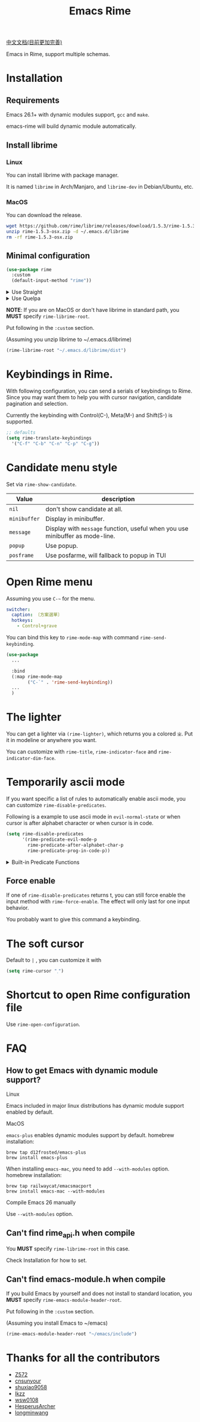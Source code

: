 #+TITLE: Emacs Rime

[[https://melpa.org/#/rime][file:https://melpa.org/packages/rime-badge.svg]]

[[file:README_CN.org][中文文档(目前更加完善)]]

[[file:https://i.imgur.com/S15IbwJ.gif]]

Emacs in Rime, support multiple schemas.

* Installation

** Requirements

Emacs 26.1+ with dynamic modules support, ~gcc~ and ~make~.

emacs-rime will build dynamic module automatically.

** Install librime

*** Linux

You can install librime with package manager.

It is named ~librime~ in Arch/Manjaro, and ~librime-dev~ in Debian/Ubuntu, etc.

*** MacOS

You can download the release.

#+BEGIN_SRC bash
  wget https://github.com/rime/librime/releases/download/1.5.3/rime-1.5.3-osx.zip
  unzip rime-1.5.3-osx.zip -d ~/.emacs.d/librime
  rm -rf rime-1.5.3-osx.zip
#+END_SRC

** Minimal configuration

#+BEGIN_SRC emacs-lisp
  (use-package rime
    :custom
    (default-input-method "rime"))
#+END_SRC

#+html: <details>
#+html: <summary>Use Straight</summary>
#+BEGIN_SRC emacs-lisp
  (use-package rime
    :straight (rime :type git
                    :host github
                    :repo "DogLooksGood/emacs-rime"
                    :files ("rime.el" "Makefile" "lib.c"))
    :custom
    (default-input-method "rime"))
#+END_SRC
#+html: </details>

#+html: <details>
#+html: <summary>Use Quelpa</summary>
#+BEGIN_SRC emacs-lisp
  (use-package rime
    :quelpa (rime :fetcher github
                  :repo "DogLooksGood/emacs-rime"
                  :files ("rime.el" "Makefile" "lib.c"))
    :custom
    (default-input-method "rime"))
#+END_SRC
#+html: </details>

*NOTE*: If you are on MacOS or don't have librime in standard path,
you *MUST* specify ~rime-librime-root~.

Put following in the ~:custom~ section.

(Assuming you unzip librime to ~/.emacs.d/librime)

#+BEGIN_SRC emacs-lisp
(rime-librime-root "~/.emacs.d/librime/dist")
#+END_SRC

* Keybindings in Rime.

With following configuration, you can send a serials of keybindings to Rime.
Since you may want them to help you with cursor navigation, candidate pagination and selection.

Currently the keybinding with Control(C-), Meta(M-) and Shift(S-) is supported.

#+BEGIN_SRC emacs-lisp
  ;; defaults
  (setq rime-translate-keybindings
    '("C-f" "C-b" "C-n" "C-p" "C-g"))
#+END_SRC

* Candidate menu style

Set via ~rime-show-candidate~.

| Value      | description                                                                 |
|------------+-----------------------------------------------------------------------------|
| ~nil~        | don't show candidate at all.                                                |
| ~minibuffer~ | Display in minibuffer.                                                      |
| ~message~    | Display with ~message~ function, useful when you use minibuffer as mode-line. |
| ~popup~      | Use popup.                                                                  |
| ~posframe~   | Use posfarme, will fallback to popup in TUI                                 |

* Open Rime menu

Assuming you use ~C-~~ for the menu.

#+begin_src yaml
  switcher:
    caption: 〔方案選單〕
    hotkeys:
      - Control+grave
#+end_src

You can bind this key to ~rime-mode-map~ with command ~rime-send-keybinding~.

#+begin_src emacs-lisp
  (use-package
    ...

    :bind
    (:map rime-mode-map
          ("C-`" . 'rime-send-keybinding))
    ...
    )
#+end_src

* The lighter

You can get a lighter via ~(rime-lighter)~, which returns you a colored ~ㄓ~.
Put it in modeline or anywhere you want.

You can customize with ~rime-title~, ~rime-indicator-face~ and ~rime-indicator-dim-face~.

* Temporarily ascii mode

If you want specific a list of rules to automatically enable ascii mode, you can customize ~rime-disable-predicates~.

Following is a example to use ascii mode in ~evil-normal-state~ or when cursor is after alphabet character or when cursor is in code.

#+BEGIN_SRC emacs-lisp
  (setq rime-disable-predicates
        '(rime-predicate-evil-mode-p
          rime-predicate-after-alphabet-char-p
          rime-predicate-prog-in-code-p))
#+END_SRC

#+html: <details>
#+html: <summary>Built-in Predicate Functions</summary>

- ~rime-predicate-after-alphabet-char-p~

  After an alphabet character (must beginning with letter [a-zA-Z]).

- ~rime-predicate-after-ascii-char-p~

  After any alphabet character.

- ~rime-predicate-prog-in-code-p~

  On ~prog-mode~ and ~conf-mode~, not in comments and quotes.

- ~rime-predicate-evil-mode-p~

  In the non-editing state of ~evil-mode~.

- ~rime-predicate-current-input-punctuation-p~

  When entering punctuation.

- ~rime-predicate-punctuation-after-space-cc-p~

  When entering punctuation after a Chinese character appended with whitespaces.

- ~rime-predicate-punctuation-after-ascii-p~

  When entering punctuation after an ascii character.

- ~rime-predicate-punctuation-line-begin-p~

  When entering punctuation at the beginning of the line.

- ~rime-predicate-space-after-ascii-p~

  After an ascii character appended with whitespaces.

- ~rime-predicate-space-after-cc-p~

  After a Chinese character appended with whitespaces.

- ~rime-predicate-current-uppercase-letter-p~

  When entering a uppercase letter.

#+html: </details>

** Force enable

If one of ~rime-disable-predicates~ returns t, you can still force enable the input method with ~rime-force-enable~.
The effect will only last for one input behavior.

You probably want to give this command a keybinding.

* The soft cursor

Default to ~|~ , you can customize it with

#+BEGIN_SRC emacs-lisp
  (setq rime-cursor "˰")
#+END_SRC

* Shortcut to open Rime configuration file

Use ~rime-open-configuration~.

* FAQ

** How to get Emacs with dynamic module support?

**** Linux
Emacs included in major linux distributions has dynamic module support enabled by default.

**** MacOS
~emacs-plus~ enables dynamic modules support by default. homebrew installation:
#+BEGIN_SRC shell
brew tap d12frosted/emacs-plus
brew install emacs-plus
#+END_SRC

When installing ~emacs-mac~, you need to add ~--with-modules~ option. homebrew installation:
#+BEGIN_SRC shell
brew tap railwaycat/emacsmacport
brew install emacs-mac --with-modules
#+END_SRC

**** Compile Emacs 26 manually

Use ~--with-modules~ option.

** Can't find rime_api.h when compile

You *MUST* specify ~rime-librime-root~ in this case.

Check Installation for how to set.

** Can't find emacs-module.h when compile

If you build Emacs by yourself and does not install to standard location,
you *MUST* specify ~rime-emacs-module-header-root~.

Put following in the ~:custom~ section.

(Assuming you install Emacs to ~/emacs)

#+BEGIN_SRC emacs-lisp
(rime-emacs-module-header-root "~/emacs/include")
#+END_SRC

* Thanks for all the contributors

- [[https://github.com/Z572][Z572]]
- [[https://github.com/cnsunyour][cnsunyour]]
- [[https://github.com/shuxiao9058][shuxiao9058]]
- [[https://github.com/lkzz][lkzz]]
- [[https://github.com/wsw0108][wsw0108]]
- [[https://github.com/HesperusArcher][HesperusArcher]]
- [[https://github.com/longminwang][longminwang]]
